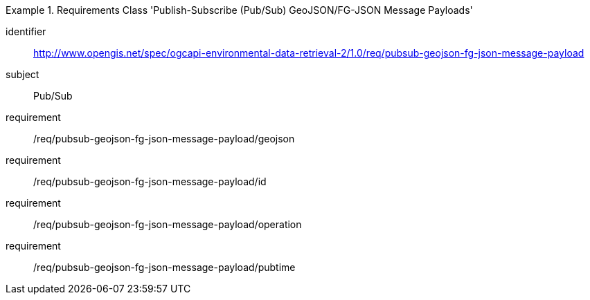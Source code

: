 [[rc_pubsub-geojson-fg-json-message-payload]]
[requirements_class]
.Requirements Class 'Publish-Subscribe (Pub/Sub) GeoJSON/FG-JSON Message Payloads'
====
[%metadata]
identifier:: http://www.opengis.net/spec/ogcapi-environmental-data-retrieval-2/1.0/req/pubsub-geojson-fg-json-message-payload
subject:: Pub/Sub
requirement:: /req/pubsub-geojson-fg-json-message-payload/geojson
requirement:: /req/pubsub-geojson-fg-json-message-payload/id
requirement:: /req/pubsub-geojson-fg-json-message-payload/operation
requirement:: /req/pubsub-geojson-fg-json-message-payload/pubtime
====
